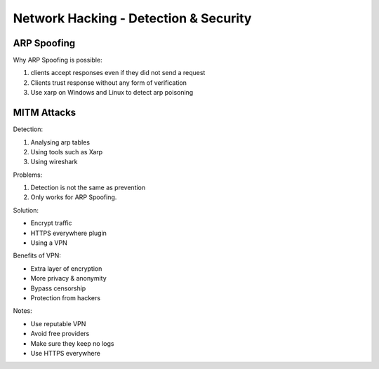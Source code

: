 Network Hacking - Detection & Security
--------------------------------------

ARP Spoofing
^^^^^^^^^^^^

Why ARP Spoofing is possible:

1. clients accept responses even if they did not send a request
2. Clients trust response without any form of verification
3. Use xarp on Windows and Linux to detect arp poisoning

MITM Attacks
^^^^^^^^^^^^

Detection:

1. Analysing arp tables
2. Using tools such as Xarp
3. Using wireshark

Problems:

1. Detection is not the same as prevention
2. Only works for ARP Spoofing.

Solution:

- Encrypt traffic
- HTTPS everywhere plugin
- Using a VPN

Benefits of VPN:

- Extra layer of encryption
- More privacy & anonymity
- Bypass censorship
- Protection from hackers

Notes:

- Use reputable VPN
- Avoid free providers
- Make sure they keep no logs
- Use HTTPS everywhere

